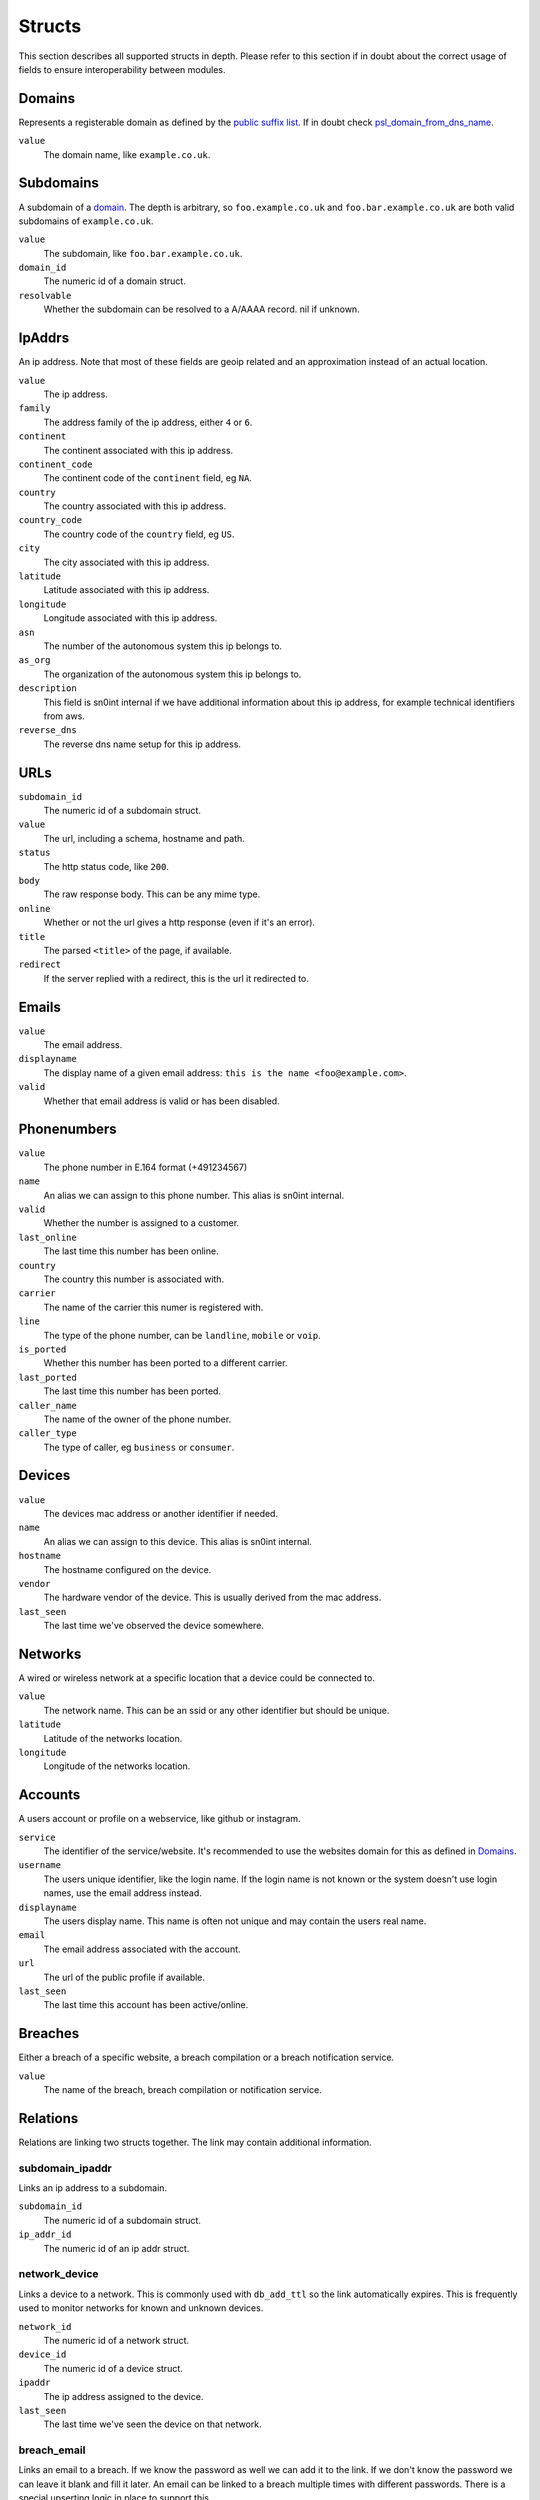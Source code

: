 Structs
=======

This section describes all supported structs in depth. Please refer to this
section if in doubt about the correct usage of fields to ensure
interoperability between modules.

Domains
-------

Represents a registerable domain as defined by the `public suffix list
<https://publicsuffix.org/>`_. If in doubt check `psl_domain_from_dns_name
<reference.html#psl-domain-from-dns-name>`_.

``value``
  The domain name, like ``example.co.uk``.

Subdomains
----------

A subdomain of a `domain <#domains>`_. The depth is arbitrary, so
``foo.example.co.uk`` and ``foo.bar.example.co.uk`` are both valid subdomains
of ``example.co.uk``.

``value``
  The subdomain, like ``foo.bar.example.co.uk``.
``domain_id``
  The numeric id of a domain struct.
``resolvable``
  Whether the subdomain can be resolved to a A/AAAA record. nil if unknown.

IpAddrs
-------

An ip address. Note that most of these fields are geoip related and an
approximation instead of an actual location.

``value``
    The ip address.
``family``
    The address family of the ip address, either ``4`` or ``6``.
``continent``
    The continent associated with this ip address.
``continent_code``
    The continent code of the ``continent`` field, eg ``NA``.
``country``
    The country associated with this ip address.
``country_code``
    The country code of the ``country`` field, eg ``US``.
``city``
    The city associated with this ip address.
``latitude``
    Latitude associated with this ip address.
``longitude``
    Longitude associated with this ip address.
``asn``
    The number of the autonomous system this ip belongs to.
``as_org``
    The organization of the autonomous system this ip belongs to.
``description``
    This field is sn0int internal if we have additional information about this
    ip address, for example technical identifiers from aws.
``reverse_dns``
    The reverse dns name setup for this ip address.

URLs
----

``subdomain_id``
    The numeric id of a subdomain struct.
``value``
    The url, including a schema, hostname and path.
``status``
    The http status code, like ``200``.
``body``
    The raw response body. This can be any mime type.
``online``
    Whether or not the url gives a http response (even if it's an error).
``title``
    The parsed ``<title>`` of the page, if available.
``redirect``
    If the server replied with a redirect, this is the url it redirected to.

Emails
------

``value``
    The email address.
``displayname``
    The display name of a given email address: ``this is the name <foo@example.com>``.
``valid``
    Whether that email address is valid or has been disabled.

Phonenumbers
------------

``value``
    The phone number in E.164 format (+491234567)
``name``
    An alias we can assign to this phone number. This alias is sn0int internal.
``valid``
    Whether the number is assigned to a customer.
``last_online``
    The last time this number has been online.
``country``
    The country this number is associated with.
``carrier``
    The name of the carrier this numer is registered with.
``line``
    The type of the phone number, can be ``landline``, ``mobile`` or ``voip``.
``is_ported``
    Whether this number has been ported to a different carrier.
``last_ported``
    The last time this number has been ported.
``caller_name``
    The name of the owner of the phone number.
``caller_type``
    The type of caller, eg ``business`` or ``consumer``.

Devices
-------

``value``
    The devices mac address or another identifier if needed.
``name``
    An alias we can assign to this device. This alias is sn0int internal.
``hostname``
    The hostname configured on the device.
``vendor``
    The hardware vendor of the device. This is usually derived from the mac
    address.
``last_seen``
    The last time we've observed the device somewhere.

Networks
--------

A wired or wireless network at a specific location that a device could be
connected to.

``value``
    The network name. This can be an ssid or any other identifier but should be
    unique.
``latitude``
    Latitude of the networks location.
``longitude``
    Longitude of the networks location.

Accounts
--------

A users account or profile on a webservice, like github or instagram.

``service``
    The identifier of the service/website. It's recommended to use the websites
    domain for this as defined in `Domains`_.
``username``
    The users unique identifier, like the login name. If the login name is not
    known or the system doesn't use login names, use the email address instead.
``displayname``
    The users display name. This name is often not unique and may contain the
    users real name.
``email``
    The email address associated with the account.
``url``
    The url of the public profile if available.
``last_seen``
    The last time this account has been active/online.

Breaches
--------

Either a breach of a specific website, a breach compilation or a breach
notification service.

``value``
    The name of the breach, breach compilation or notification service.

Relations
---------

Relations are linking two structs together. The link may contain additional information.

subdomain_ipaddr
~~~~~~~~~~~~~~~~

Links an ip address to a subdomain.

``subdomain_id``
    The numeric id of a subdomain struct.
``ip_addr_id``
    The numeric id of an ip addr struct.

network_device
~~~~~~~~~~~~~~

Links a device to a network. This is commonly used with ``db_add_ttl`` so the
link automatically expires. This is frequently used to monitor networks for
known and unknown devices.

``network_id``
    The numeric id of a network struct.
``device_id``
    The numeric id of a device struct.
``ipaddr``
    The ip address assigned to the device.
``last_seen``
    The last time we've seen the device on that network.

breach_email
~~~~~~~~~~~~

Links an email to a breach. If we know the password as well we can add it to
the link. If we don't know the password we can leave it blank and fill it
later. An email can be linked to a breach multiple times with different
passwords. There is a special upserting logic in place to support this.

``breach_id``
    The numeric id of a breach struct.
``email_id``
    The numeric id of an email struct.
``password``
    The password for that email in the breach.
